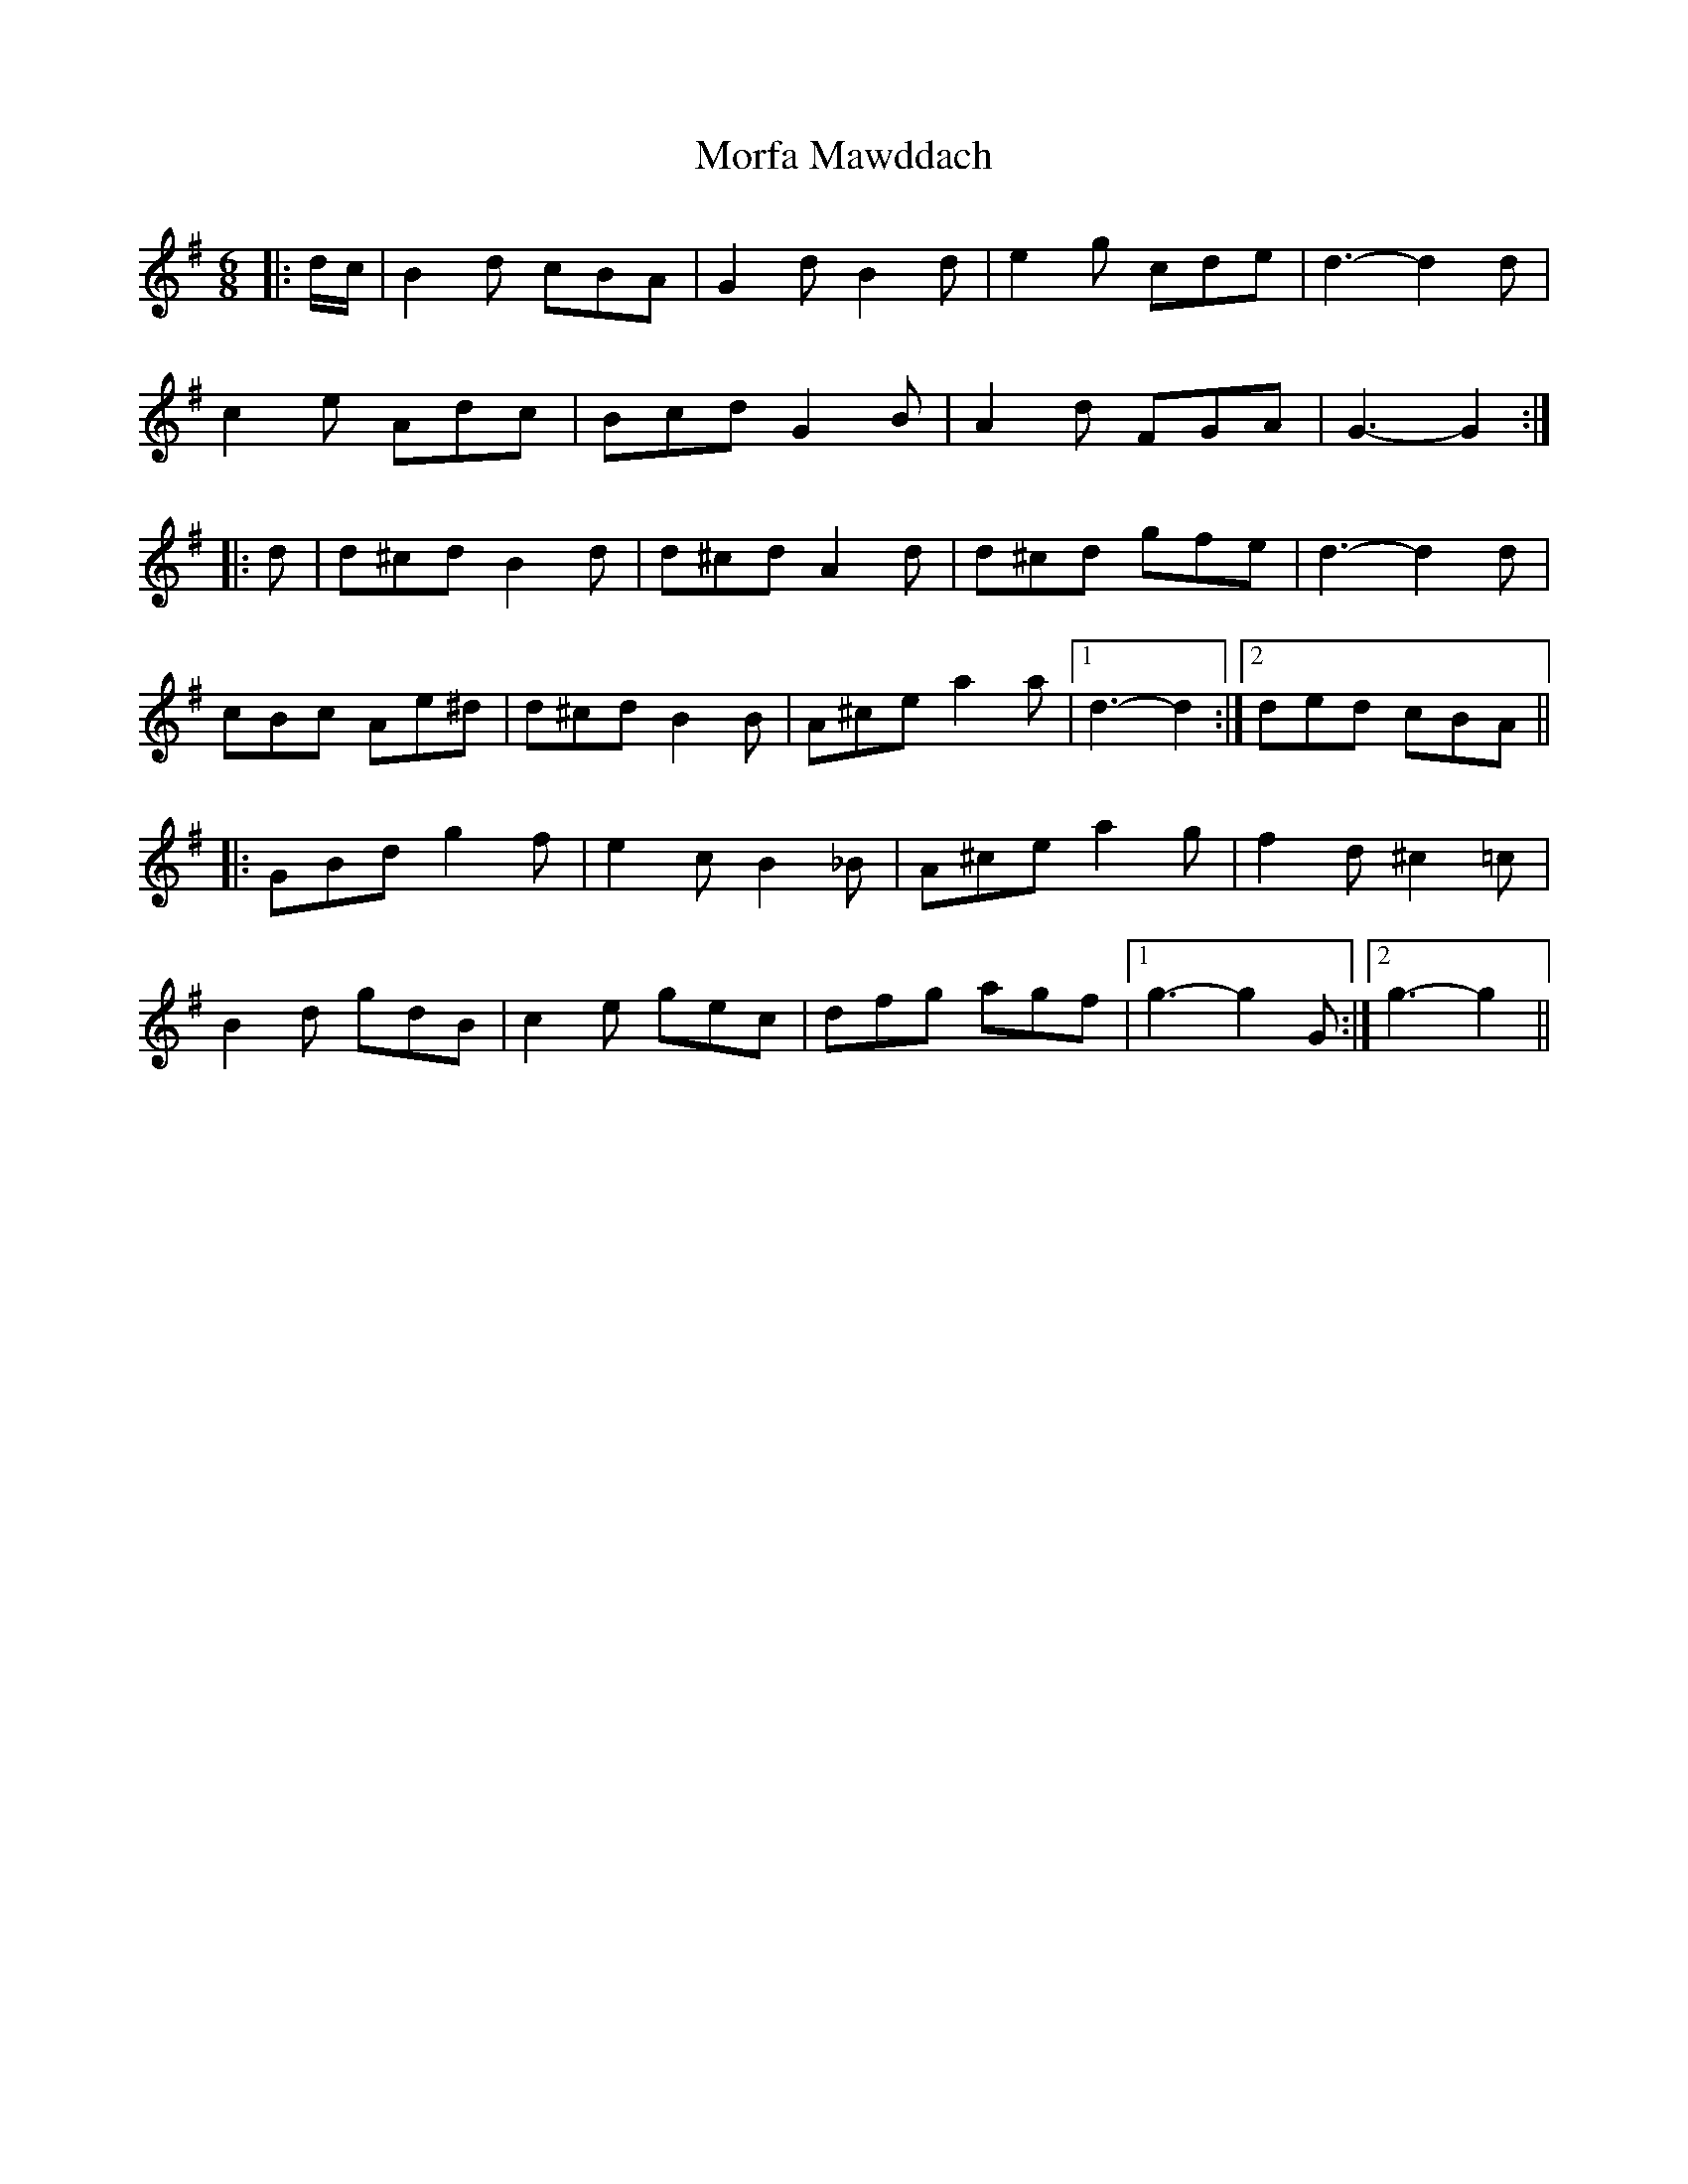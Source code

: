 X: 1
T: Morfa Mawddach
Z: Mix O'Lydian
S: https://thesession.org/tunes/13149#setting22663
R: jig
M: 6/8
L: 1/8
K: Gmaj
|: d/c/ | B2 d cBA | G2 d B2 d | e2 g cde | d3-d2 d |
c2 e Adc | Bcd G2 B | A2 d FGA | G3-G2 :|
|: d | d^cd B2 d | d^cd A2 d | d^cd gfe | d3-d2 d |
cBc Ae^d | d^cd B2 B | A^ce a2 a | [1 d3-d2 :| [2 ded cBA ||
|: GBd g2 f | e2 c B2 _B | A^ce a2 g | f2 d ^c2 =c |
B2 d gdB | c2 e gec | dfg agf | [1 g3-g2 G :| [2 g3-g2 ||
